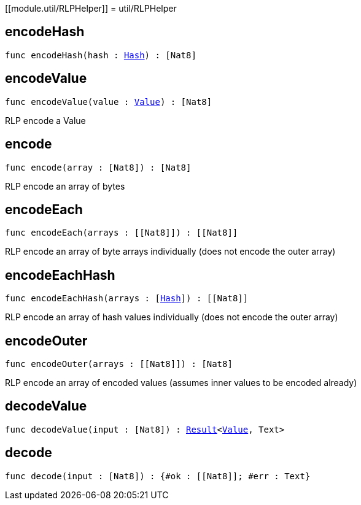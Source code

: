 [[module.util/RLPHelper]]
= util/RLPHelper

[[encodeHash]]
== encodeHash

[source.no-repl,motoko,subs=+macros]
----
func encodeHash(hash : xref:#type.Hash[Hash]) : pass:[[]Nat8pass:[]]
----



[[encodeValue]]
== encodeValue

[source.no-repl,motoko,subs=+macros]
----
func encodeValue(value : xref:#type.Value[Value]) : pass:[[]Nat8pass:[]]
----

RLP encode a Value

[[encode]]
== encode

[source.no-repl,motoko,subs=+macros]
----
func encode(array : pass:[[]Nat8pass:[]]) : pass:[[]Nat8pass:[]]
----

RLP encode an array of bytes

[[encodeEach]]
== encodeEach

[source.no-repl,motoko,subs=+macros]
----
func encodeEach(arrays : pass:[[]pass:[[]Nat8pass:[]]pass:[]]) : pass:[[]pass:[[]Nat8pass:[]]pass:[]]
----

RLP encode an array of byte arrays individually (does not encode the outer array)

[[encodeEachHash]]
== encodeEachHash

[source.no-repl,motoko,subs=+macros]
----
func encodeEachHash(arrays : pass:[[]xref:#type.Hash[Hash]pass:[]]) : pass:[[]pass:[[]Nat8pass:[]]pass:[]]
----

RLP encode an array of hash values individually (does not encode the outer array)

[[encodeOuter]]
== encodeOuter

[source.no-repl,motoko,subs=+macros]
----
func encodeOuter(arrays : pass:[[]pass:[[]Nat8pass:[]]pass:[]]) : pass:[[]Nat8pass:[]]
----

RLP encode an array of encoded values (assumes inner values to be encoded already)

[[decodeValue]]
== decodeValue

[source.no-repl,motoko,subs=+macros]
----
func decodeValue(input : pass:[[]Nat8pass:[]]) : xref:#type.Result[Result]<xref:#type.Value[Value], Text>
----



[[decode]]
== decode

[source.no-repl,motoko,subs=+macros]
----
func decode(input : pass:[[]Nat8pass:[]]) : {#ok : pass:[[]pass:[[]Nat8pass:[]]pass:[]]; #err : Text}
----



